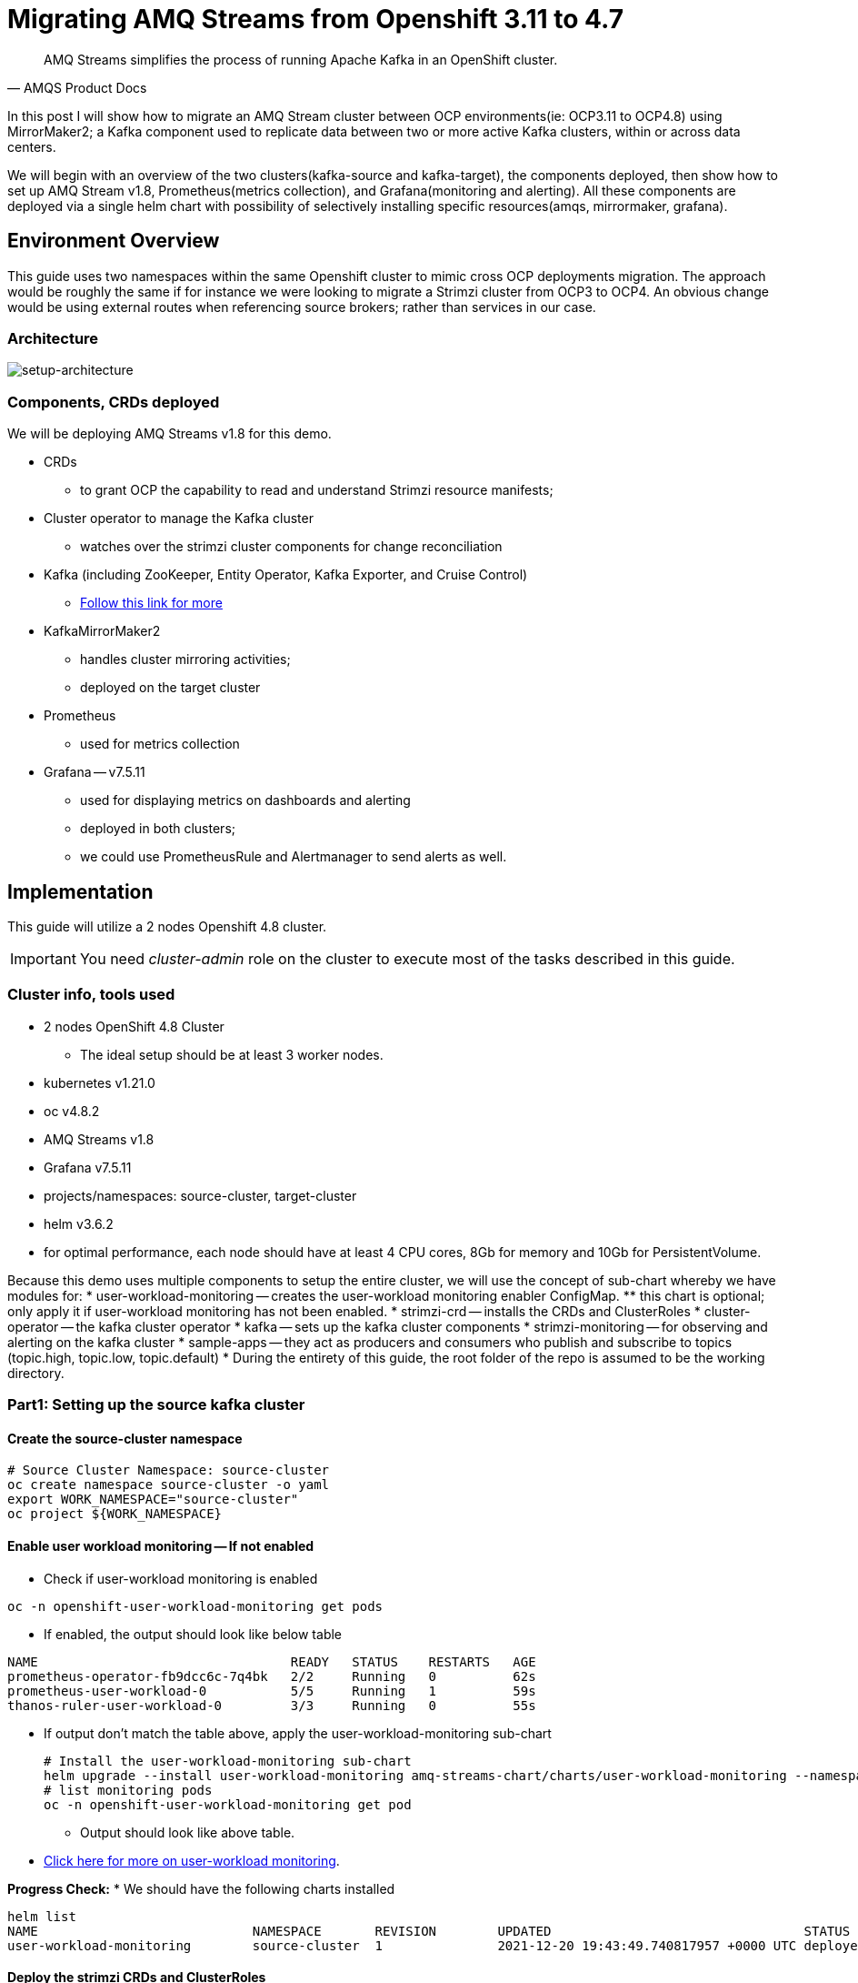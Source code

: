 # Migrating AMQ Streams from Openshift 3.11 to 4.7

[quote, AMQS Product Docs]
AMQ Streams simplifies the process of running Apache Kafka in an OpenShift cluster.


In this post I will show how to migrate an AMQ Stream cluster between OCP environments(ie: OCP3.11 to OCP4.8) using MirrorMaker2; a Kafka component used to replicate data between two or more active Kafka clusters, within or across data centers. 

We will begin with an overview of the two clusters(kafka-source and kafka-target), the components deployed, then show how to set up AMQ Stream v1.8, Prometheus(metrics collection), and Grafana(monitoring and alerting). All these components are deployed via a single helm chart with possibility of selectively installing specific resources(amqs, mirrormaker, grafana). 

## Environment Overview

This guide uses two namespaces within the same Openshift cluster to mimic cross OCP deployments migration. The approach would be roughly the same if for instance we were looking to migrate a Strimzi cluster from OCP3 to OCP4. An obvious change would be using external routes when referencing source brokers; rather than services in our case.

### Architecture

image::images/architecture.png[setup-architecture]

### Components, CRDs deployed

We will be deploying AMQ Streams v1.8 for this demo.

* CRDs
** to grant OCP the capability to read and understand Strimzi resource manifests;
* Cluster operator to manage the Kafka cluster
** watches over the strimzi cluster components for change reconciliation
* Kafka (including ZooKeeper, Entity Operator, Kafka Exporter, and Cruise Control)
** https://access.redhat.com/documentation/en-us/red_hat_amq/2021.q3/html-single/using_amq_streams_on_openshift/index#type-KafkaSpec-reference[Follow this link for more]
* KafkaMirrorMaker2
** handles cluster mirroring activities;
** deployed on the target cluster
* Prometheus
** used for metrics collection
* Grafana -- v7.5.11
** used for displaying metrics on dashboards and alerting
** deployed in both clusters;
** we could use PrometheusRule and Alertmanager to send alerts as well.

## Implementation

This guide will utilize a 2 nodes Openshift 4.8 cluster.

IMPORTANT: You need _cluster-admin_ role on the cluster to execute most of the tasks described in this guide.

### Cluster info, tools used

* 2 nodes OpenShift 4.8 Cluster
** The ideal setup should be at least 3 worker nodes.
* kubernetes v1.21.0
* oc v4.8.2
* AMQ Streams v1.8
* Grafana v7.5.11
* projects/namespaces: source-cluster, target-cluster
* helm v3.6.2
* for optimal performance, each node should have at least 4 CPU cores, 8Gb for memory and 10Gb for PersistentVolume.

Because this demo uses multiple components to setup the entire cluster, we will use the concept of sub-chart whereby we have modules for:
* user-workload-monitoring -- creates the user-workload monitoring enabler ConfigMap.
** this chart is optional; only apply it if user-workload monitoring has not been enabled.
* strimzi-crd -- installs the CRDs and ClusterRoles
* cluster-operator -- the kafka cluster operator
* kafka -- sets up the kafka cluster components
* strimzi-monitoring -- for observing and alerting on the kafka cluster
* sample-apps -- they act as producers and consumers who publish and subscribe to topics (topic.high, topic.low, topic.default)
* During the entirety of this guide, the root folder of the repo is assumed to be the working directory.

### Part1: Setting up the source kafka cluster

#### Create the source-cluster namespace

[source,bash]
----
# Source Cluster Namespace: source-cluster
oc create namespace source-cluster -o yaml
export WORK_NAMESPACE="source-cluster"
oc project ${WORK_NAMESPACE}
----

#### Enable user workload monitoring -- If not enabled

* Check if user-workload monitoring is enabled

[source,bash]
----
oc -n openshift-user-workload-monitoring get pods
----

** If enabled, the output should look like below table

[source,text]
----
NAME                                 READY   STATUS    RESTARTS   AGE
prometheus-operator-fb9dcc6c-7q4bk   2/2     Running   0          62s
prometheus-user-workload-0           5/5     Running   1          59s
thanos-ruler-user-workload-0         3/3     Running   0          55s
----

* If output don't match the table above, apply the user-workload-monitoring sub-chart
+
[source,bash]
----
# Install the user-workload-monitoring sub-chart
helm upgrade --install user-workload-monitoring amq-streams-chart/charts/user-workload-monitoring --namespace ${WORK_NAMESPACE}
# list monitoring pods
oc -n openshift-user-workload-monitoring get pod
----
+
** Output should look like above table.
* https://docs.openshift.com/container-platform/4.8/monitoring/enabling-monitoring-for-user-defined-projects.html[Click here for more on user-workload monitoring].

*Progress Check:*
* We should have the following charts installed
[source,bash]
----
helm list
NAME                            NAMESPACE       REVISION        UPDATED                                 STATUS          CHART                           APP VERSION 
user-workload-monitoring        source-cluster  1               2021-12-20 19:43:49.740817957 +0000 UTC deployed        user-workload-monitoring-1.0.0  1.8    
----

#### Deploy the strimzi CRDs and ClusterRoles

IMPORTANT: This step is required and only execute once per OpenShift cluster

[source,bash]
----
# Install the strimzi-crd sub-chart
helm upgrade --install strimzi-crd amq-streams-chart/charts/strimzi-crd --namespace ${WORK_NAMESPACE}
----

*Progress Check:*
* We should have the following charts installed
[source,bash]
----
# command
helm list
# output
NAME                            NAMESPACE       REVISION        UPDATED                                 STATUS          CHART                           APP VERSION
strimzi-crd                     source-cluster  1               2021-12-21 17:28:11.37528 -0600 CST     deployed        strimzi-crd-1.0.0               1.8        
user-workload-monitoring        source-cluster  1               2021-12-21 17:27:22.72043 -0600 CST     deployed        user-workload-monitoring-1.0.0  1.8        
----

#### Deploy the cluster operator
* The cluster-operator CRDs are setup within a subchart named cluster-operator
* workdir: parent directory of the root helm chart
* you could add --dry-run to preview actions taken by helm
[source,bash]
----
# Install the cluster-operator sub-chart
helm upgrade --install cluster-operator amq-streams-chart/charts/cluster-operator --namespace ${WORK_NAMESPACE}
----
* The output should look like below table
[source,bash]
----
# List pods and wait until cluster-operator pod is in a Running state.
oc --namespace ${WORK_NAMESPACE} get pods
# Output
NAME                                        READY   STATUS    RESTARTS   AGE
strimzi-cluster-operator-7447d98d84-xcqdk   1/1     Running   0          2m1s
----
+

*Progress Check:*
* We should have the following charts installed
[source,bash]
----
# command
helm list
# output
NAME                            NAMESPACE       REVISION        UPDATED                                 STATUS          CHART                           APP VERSION
cluster-operator                source-cluster  1               2021-12-21 17:29:01.545584 -0600 CST    deployed        cluster-operator-1.0.0          1.8        
strimzi-crd                     source-cluster  1               2021-12-21 17:28:11.37528 -0600 CST     deployed        strimzi-crd-1.0.0               1.8        
user-workload-monitoring        source-cluster  1               2021-12-21 17:27:22.72043 -0600 CST     deployed        user-workload-monitoring-1.0.0  1.8                     
----

#### Deploy Kafka and related components
** The cluster-operator must be deployed and running first
** The kafka components are declared within a sub-chart named kafka.

[source,bash]
----
# Apply the kafka sub-chart to deploy kafka and its components
helm upgrade --install strimzi-cluster amq-streams-chart/charts/kafka --namespace ${WORK_NAMESPACE}
----
* After about 5min, the output should look like below table
** If you don't see below output, troubleshoot by:
*** making sure you have enough resources(cpu, memory) on the nodes
*** `oc describe` the sts, deployment, pods; you might find some indicators.
+
[source,bash]
----
# list pods
oc --namespace ${WORK_NAMESPACE} get pods
# output
NAME                                               READY   STATUS    RESTARTS   AGE
strimzi-cluster-cruise-control-84c5985b85-q2wxm    2/2     Running   0          82s
strimzi-cluster-entity-operator-8647fb6fbb-4ls9b   3/3     Running   0          17m
strimzi-cluster-kafka-0                            1/1     Running   0          19m
strimzi-cluster-kafka-1                            1/1     Running   0          19m
strimzi-cluster-kafka-exporter-dccf6c7-hcx9s       0/1     Running   0          30s
strimzi-cluster-operator-74574b6484-rcxdm          1/1     Running   0          100s
strimzi-cluster-zookeeper-0                        1/1     Running   0          21m
strimzi-cluster-zookeeper-1                        1/1     Running   0          20m
----

*Progress Check:*

* We should have the following charts installed
[source,bash]
----
# command
helm list
# output
NAME                            NAMESPACE       REVISION        UPDATED                                 STATUS          CHART                           APP VERSION
cluster-operator                source-cluster  1               2021-12-21 17:29:01.545584 -0600 CST    deployed        cluster-operator-1.0.0          1.8        
strimzi-cluster                 source-cluster  1               2021-12-21 17:30:11.545073 -0600 CST    deployed        kafka-1.0.0                     1.8        
strimzi-crd                     source-cluster  1               2021-12-21 17:28:11.37528 -0600 CST     deployed        strimzi-crd-1.0.0               1.8        
user-workload-monitoring        source-cluster  1               2021-12-21 17:27:22.72043 -0600 CST     deployed        user-workload-monitoring-1.0.0  1.8     
----

#### Deploy monitoring resources for dashboards and alerts

*Prerequisites:*

* User workload monitoring must be enabled before attempting to deploy the monitoring resources for the strimzi cluster. 
* I have added the workload monitoring enabler subchart.
* In `amq-streams-chart/charts/strimzi-monitoring/examples/metrics/grafana-dashboards/`, replace all instances of `${DS_PROMETHEUS}` by `Prometheus`.
* In `amq-streams-chart/charts/strimzi-monitoring/values.yaml`, update `hostDomain` to your cluster domain name.
* in `examples/metrics/grafana-dashboards`, replace all instances of ${DS_PROMETHEUS} by the data source name: Prometheus
** This action has already been performed for this repo.

[source,bash]
----
# Apply the strimzi-monitoring sub-chart
helm upgrade --install strimzi-monitoring amq-streams-chart/charts/strimzi-monitoring --namespace ${WORK_NAMESPACE}
----
* If all goes well, the output should look like below table
+
[source,bash]
----
# list pods
oc --namespace ${WORK_NAMESPACE} get pods
# Output
NAME                                               READY   STATUS    RESTARTS   AGE
grafana-59cb86f8b4-mn54z                           1/1     Running   0          73s
strimzi-cluster-cruise-control-84c5985b85-q2wxm    2/2     Running   4          3h
strimzi-cluster-entity-operator-8647fb6fbb-4ls9b   3/3     Running   0          3h16m
strimzi-cluster-kafka-0                            1/1     Running   0          3h18m
strimzi-cluster-kafka-1                            1/1     Running   0          3h18m
strimzi-cluster-kafka-exporter-dccf6c7-hcx9s       1/1     Running   0          179m
strimzi-cluster-operator-74574b6484-rcxdm          1/1     Running   0          3h
strimzi-cluster-zookeeper-0                        1/1     Running   0          3h20m
strimzi-cluster-zookeeper-1                        1/1     Running   0          3h19m
----
+
* Also look at the grafana po logs to confirm there are no errors;
** all log records should show `lvl=info` or `lvl=warn`; otherwise you need to resolve whatever error the logs print.
+
[source,bash]
----
# tail the grafana deployment logs
$ oc logs deployment/grafana
# output
t=2021-12-20T23:22:20+0000 lvl=info msg="New state change" logger=alerting.resultHandler ruleId=5 newState=no_data prev state=unknown
t=2021-12-20T23:22:21+0000 lvl=warn msg="Could not render image, no image renderer found/installed. For image rendering support please install the grafana-image-renderer plugin. Read more at https://grafana.com/docs/grafana/latest/administration/image_rendering/" logger=rendering
t=2021-12-20T23:22:21+0000 lvl=info msg="Executing slack notification" logger=alerting.notifier.slack ruleId=5 notification=Slack
t=2021-12-20T23:22:21+0000 lvl=info msg="Uploading to slack via file.upload API" logger=alerting.notifier.slack
t=2021-12-20T23:22:30+0000 lvl=info msg="New state change" logger=alerting.resultHandler ruleId=7 newState=ok prev state=unknown
t=2021-12-20T23:22:30+0000 lvl=info msg="New state change" logger=alerting.resultHandler ruleId=11 newState=pending prev state=unknown
t=2021-12-20T23:22:30+0000 lvl=info msg="New state change" logger=alerting.resultHandler ruleId=10 newState=ok prev state=unknown
t=2021-12-20T23:22:30+0000 lvl=info msg="Database locked, sleeping then retrying" logger=sqlstore error="database is locked" retry=0
t=2021-12-20T23:22:40+0000 lvl=info msg="New state change" logger=alerting.resultHandler ruleId=9 newState=ok prev state=unknown
----
+
* After verifying there are no errors in the grafana pod logs, grab the *grafana* route and open it via a browser.
** Default username and password is `admin`; you may change it by passing values during helm install command.
[source,bash]
----
oc get route --namespace ${WORK_NAMESPACE}
----
* Below represent what the Kafka dashboard might look like.
image::images/grafana-kafka.png[grafana-kafka]

Now that we've setup our source kafka cluster, let's deploy some sample apps.

*Progress Check:*
* We should have the following charts installed
[source,bash]
----
# command
helm list
# output
NAME                            NAMESPACE       REVISION        UPDATED                                 STATUS          CHART                           APP VERSION
cluster-operator                source-cluster  1               2021-12-21 17:29:01.545584 -0600 CST    deployed        cluster-operator-1.0.0          1.8        
strimzi-cluster                 source-cluster  1               2021-12-21 17:30:11.545073 -0600 CST    deployed        kafka-1.0.0                     1.8        
strimzi-crd                     source-cluster  1               2021-12-21 17:28:11.37528 -0600 CST     deployed        strimzi-crd-1.0.0               1.8        
strimzi-monitoring              source-cluster  2               2021-12-21 17:45:34.776431 -0600 CST    deployed        strimzi-monitoring-1.0.0        1.8        
user-workload-monitoring        source-cluster  1               2021-12-21 17:27:22.72043 -0600 CST     deployed        user-workload-monitoring-1.0.0  1.8     
----

#### Deploying sample apps to test our cluster

We have the following topics, we will use them to publish data to the cluster.

[source,bash]
----
# command
oc --namespace ${WORK_NAMESPACE} get kt
# output
NAME                                                                                               CLUSTER           PARTITIONS   REPLICATION FACTOR   READY
consumer-offsets---84e7a678d08f4bd226872e5cdd4eb527fadc1c6a                                        strimzi-cluster   50           2                    True
strimzi-store-topic---effb8e3e057afce1ecf67c3f5d8e4e3ff177fc55                                     strimzi-cluster   1            2                    True
strimzi-topic-operator-kstreams-topic-store-changelog---b75e702040b99be8a9263134de3507fc0cc4017b   strimzi-cluster   1            2                    True
strimzi.cruisecontrol.metrics                                                                      strimzi-cluster   5            2                    True
strimzi.cruisecontrol.modeltrainingsamples                                                         strimzi-cluster   32           2                    True
strimzi.cruisecontrol.partitionmetricsamples                                                       strimzi-cluster   32           2                    True
topic.defaults                                                                                     strimzi-cluster   5            2                    True
topic.high                                                                                         strimzi-cluster   3            2                    True
topic.low                                                                                          strimzi-cluster   3            2                    True
----

. Deploy the producers
+
[source,bash]
----
# Install the chart, you could play the Deployment env variables for increase data ingestion volume and rate
helm upgrade --install producers sample-apps/producers --namespace ${WORK_NAMESPACE}
# List the pods, you should see 3 producer-high pods, and 3 producer-low pods
oc --namespace ${WORK_NAMESPACE} get pods -l 'app in (producer-high,producer-low)'
# output
NAME                             READY   STATUS    RESTARTS   AGE
producer-high-56bbb4d7fb-djb68   1/1     Running   0          14m
producer-high-56bbb4d7fb-g5s9c   1/1     Running   0          14m
producer-high-56bbb4d7fb-mfhlx   1/1     Running   0          14m
producer-low-5f5c466884-2m8qg    1/1     Running   0          20m
producer-low-5f5c466884-qnphk    1/1     Running   0          20m
producer-low-5f5c466884-rzdc4    1/1     Running   0          20m
----
+
Grafana(Kafka Exporter Dashboard) as data is getting ingested.
+
image::images/grafana-kafka-exporter.png[grafana-kafka-exporter]
+
*Progress Check:*
+
* We should have the following charts installed
+
[source,bash]
----
# command
helm list
# output
NAME                            NAMESPACE       REVISION        UPDATED                                 STATUS          CHART                           APP VERSION
cluster-operator                source-cluster  1               2021-12-21 17:29:01.545584 -0600 CST    deployed        cluster-operator-1.0.0          1.8        
producers                       source-cluster  1               2021-12-21 17:47:28.022283 -0600 CST    deployed        producers-1.0.0                 1.8        
strimzi-cluster                 source-cluster  1               2021-12-21 17:30:11.545073 -0600 CST    deployed        kafka-1.0.0                     1.8        
strimzi-crd                     source-cluster  1               2021-12-21 17:28:11.37528 -0600 CST     deployed        strimzi-crd-1.0.0               1.8        
strimzi-monitoring              source-cluster  2               2021-12-21 17:45:34.776431 -0600 CST    deployed        strimzi-monitoring-1.0.0        1.8        
user-workload-monitoring        source-cluster  1               2021-12-21 17:27:22.72043 -0600 CST     deployed        user-workload-monitoring-1.0.0  1.8    
----
+
. Deploy the consumers
+
[source,bash]
----
# Install the chart, you could play the Deployment env variables for increase data ingestion volume and rate
helm upgrade --install consumers sample-apps/consumers --namespace ${WORK_NAMESPACE}
# List the pods, you should see 3 consumer-high pods, and 3 producer-low pods
oc --namespace ${WORK_NAMESPACE} get pods -l 'app in (consumer-high,consumer-low)'
# output
NAME                            READY   STATUS    RESTARTS   AGE
consumer-high-7b875455d-pd8j9   1/1     Running   0          19s
consumer-high-7b875455d-tqg55   1/1     Running   0          19s
consumer-high-7b875455d-xwpff   1/1     Running   0          19s
consumer-low-78865b55cb-c8xqv   1/1     Running   0          19s
consumer-low-78865b55cb-nnr8d   1/1     Running   0          19s
consumer-low-78865b55cb-tstq7   1/1     Running   0          19s
----
+
Grafana(Kafka Exporter Dashboard) as data is ingested and consumed.
+
** Note the `Consumer Group Lag` panel, there you can see the consumer groups our consumers apps have using.
+
image::images/grafana-kafka-exporter-cg.png[grafana-kafka-exporter]
+
*Progress Check:*
+
* We should have the following charts installed
+
[source,bash]
----
# command
helm list
# output
NAME                            NAMESPACE       REVISION        UPDATED                                 STATUS          CHART                           APP VERSION
cluster-operator                source-cluster  1               2021-12-21 17:29:01.545584 -0600 CST    deployed        cluster-operator-1.0.0          1.8        
consumers                       source-cluster  1               2021-12-21 17:48:37.360694 -0600 CST    deployed        consumers-1.0.0                 1.8        
producers                       source-cluster  1               2021-12-21 17:47:28.022283 -0600 CST    deployed        producers-1.0.0                 1.8        
strimzi-cluster                 source-cluster  1               2021-12-21 17:30:11.545073 -0600 CST    deployed        kafka-1.0.0                     1.8        
strimzi-crd                     source-cluster  1               2021-12-21 17:28:11.37528 -0600 CST     deployed        strimzi-crd-1.0.0               1.8        
strimzi-monitoring              source-cluster  2               2021-12-21 17:45:34.776431 -0600 CST    deployed        strimzi-monitoring-1.0.0        1.8        
user-workload-monitoring        source-cluster  1               2021-12-21 17:27:22.72043 -0600 CST     deployed        user-workload-monitoring-1.0.0  1.8   
----

### Part2: Setting up the target kafka cluster

#### Create the target-cluster namespace

[source,bash]
----
# Target Cluster Namespace: source-cluster
oc create namespace target-cluster -o yaml
export WORK_NAMESPACE="target-cluster"
oc project ${WORK_NAMESPACE}
----

#### Deploying cluster-operator, kafka, strimzi-monitoring

Follow the same steps in *Part1* to setup the target-cluster:
* The strimzi-crd sub-chart is not required here; its installation is cluster-wide.

. Apply the cluster-operator sub-chart
+
[source,bash]
----
# Apply the cluster-operator chart
helm upgrade --install cluster-operator amq-streams-chart/charts/cluster-operator --namespace ${WORK_NAMESPACE}
# check and wait until cluster-operator pod is running
oc --namespace "${WORK_NAMESPACE}" get pods
# output
NAME                                        READY   STATUS    RESTARTS   AGE
strimzi-cluster-operator-7447d98d84-7cf2b   1/1     Running   0          66s
----
+
. Apply the kafka sub-chart
+
[source,bash]
----
# Apply the kafka chart
helm upgrade --install kafka amq-streams-chart/charts/kafka --namespace ${WORK_NAMESPACE}
# check and wait until all kafka related pods are running
oc --namespace "${WORK_NAMESPACE}" get pods
# output
NAME                                              READY   STATUS    RESTARTS   AGE
strimzi-cluster-cruise-control-84c5985b85-2j6tc   2/2     Running   0          7m35s
strimzi-cluster-entity-operator-b76d478c8-b8rhm   3/3     Running   0          8m36s
strimzi-cluster-kafka-0                           1/1     Running   0          10m
strimzi-cluster-kafka-1                           1/1     Running   0          10m
strimzi-cluster-kafka-exporter-dccf6c7-x2x95      1/1     Running   0          6m44s
strimzi-cluster-operator-7447d98d84-7cf2b         1/1     Running   0          13m
strimzi-cluster-zookeeper-0                       1/1     Running   0          11m
strimzi-cluster-zookeeper-1                       1/1     Running   0          11m
----
+
. Apply the strimzi-monitoring sub-chart
+
*Prerequisites:*
+
* In `amq-streams-chart/charts/strimzi-monitoring/values.yaml`, update `hostDomain` to your cluster domain name.
+
[source,bash]
----
# Apply the helm chart
helm upgrade --install strimzi-monitoring amq-streams-chart/charts/strimzi-monitoring --namespace ${WORK_NAMESPACE}
# grab grafana route to access monitoring dashboard
oc --namespace ${WORK_NAMESPACE} get route
# output
NAME                                       HOST/PORT                                                                                                PATH   SERVICES                                   PORT 
grafana                                    grafana-target-cluster.apps.cluster-ceda.ceda.sandbox1278.opentlc.com                                           grafana  
strimzi-cluster-kafka-external-0           strimzi-cluster-kafka-external-0-target-cluster.apps.cluster-ceda.ceda.sandbox1278.opentlc.com                  strimzi-cluster-kafka-external-0
strimzi-cluster-kafka-external-1           strimzi-cluster-kafka-external-1-target-cluster.apps.cluster-ceda.ceda.sandbox1278.opentlc.com                  strimzi-cluster-kafka-external-1
strimzi-cluster-kafka-external-bootstrap   strimzi-cluster-kafka-external-bootstrap-target-cluster.apps.cluster-ceda.ceda.sandbox1278.opentlc.com  
----
+
* `admin` is the default username and password.
* If all goes as expected, you should see below diagram
image:images/kafka-target-cluster.png[grafana target cluster]

*Progress Check:*
+
* We should have the following charts installed

[source,bash]
----
# command
helm list
# output
NAME                    NAMESPACE       REVISION        UPDATED                                 STATUS          CHART                           APP VERSION
cluster-operator        target-cluster  1               2021-12-21 12:24:08.345199 -0600 CST    deployed        cluster-operator-1.0.0          1.8        
kafka                   target-cluster  1               2021-12-21 12:26:18.36022 -0600 CST     deployed        kafka-1.0.0                     1.8        
strimzi-monitoring      target-cluster  1               2021-12-21 12:38:34.450056 -0600 CST    deployed        strimzi-monitoring-1.0.0        1.8          
----

### Demonstrating grafana alerting

Alerts are setup as part of applying the strimzi-monitoring chart. 

*Implementation*

* I manually created the alerts on a new *non-parameterized* dashboard;
* exported the dashboard and created a ConfigMap with key alerts.json and content the json file;
* look at `amq-streams-chart/charts/strimzi-monitoring/templates/grafana-alerts.yaml` for an example.
** You may build on it and add more alerts, but make sure you update the coordinates("gridPos:") of each new panel to reflect positioning on the dashboard.
* In this guide, I chose slack as the alerts destination; however you can add more integration channels.
** https://grafana.com/docs/grafana/latest/administration/provisioning/[Read more here]
** Take a look at `amq-streams-chart/chats/strimzi-monitoring/templates/grafana-notifiers.yaml` for how it is done in this guide.

* Grafana Alerts dashboard

image:images/grafana-alerts-dashboard.png[grafana alerts]

* Alerts in Slack

image:images/slack-channel-alerts.png[grafana alerts]

* Alerts in OpenShift which are setup with PrometheusRule, Alertmanager ConfigMap resources

image:images/prometheus-rules-alerts.png[grafana alerts]

### Part4: Deploying MirrorMaker2 to enable cluster mirroring

This deployment follows the one-way migration approach whereby the replication process flows in one direction: source-to-target.

#### Architecture Review
image:images/architecture.png[mirror-maker-2 one way replication]

#### Deploy the MirrorMaker2 instance

IMPORTANT: MirrorMaker2 should be deployed alongside a running target Kafka cluster.

* This MM2 instance is setup in an *active/passive* mode; meaning mirrored data flows in one direction, source to target or left to right.
* MM2 is also setup to begin replication from the *_earliest_* message and work its way to the *_latest_* message.

[source,bash]
----
# Apply the mirror-maker2 sub-chart
helm upgrade --install mirror-maker2 mirror-maker2/ --namespace ${WORK_NAMESPACE}
# list the pods to confirm there is a mirrormaker2 pod
oc --namespace ${WORK_NAMESPACE} get pods
# output
NAME                                                 READY   STATUS    RESTARTS   AGE
grafana-5c4c86c478-dkcd4                             1/1     Running   0          5m19s
strimzi-cluster-cruise-control-84c5985b85-pdp8z      2/2     Running   0          45m
strimzi-cluster-entity-operator-b76d478c8-6tl8b      3/3     Running   0          47m
strimzi-cluster-kafka-0                              1/1     Running   0          48m
strimzi-cluster-kafka-1                              1/1     Running   0          48m
strimzi-cluster-kafka-exporter-dccf6c7-57lkl         1/1     Running   0          44m
strimzi-cluster-operator-7447d98d84-c4v5n            1/1     Running   0          50m
strimzi-cluster-zookeeper-0                          1/1     Running   0          49m
strimzi-cluster-zookeeper-1                          1/1     Running   0          49m
strimzi-mirrormaker2-mirrormaker2-5f894fbbbc-h5szc   1/1     Running   0          49s
----

When MM2 is successful setup, the MirrorMaker2 dashboard in grafana will look like below:app-name: 
image::imges/grafana-mirror-maker2.png[grafana-mirrormaker2]

### Cleanup -- Optional

Execute the following commands to remove all deployed resources

. Tear down target cluster
+
[source,bash]
----
export WORK_NAMESPACE="target-cluster"
helm uninstall mirror-maker2 --namespace ${WORK_NAMESPACE}
helm uninstall strimzi-monitoring --namespace ${WORK_NAMESPACE}
helm uninstall strimzi-cluster --namespace ${WORK_NAMESPACE}
helm uninstall cluster-operator --namespace ${WORK_NAMESPACE}
oc delete namespace ${WORK_NAMESPACE}
----
+
. Tear down target cluster
+
[source,bash]
----
export WORK_NAMESPACE="source-cluster"
helm uninstall strimzi-monitoring --namespace ${WORK_NAMESPACE}
helm uninstall strimzi-cluster --namespace ${WORK_NAMESPACE}
helm uninstall cluster-operator --namespace ${WORK_NAMESPACE}
helm uninstall strimzi-crd --namespace ${WORK_NAMESPACE}
helm uninstall user-workload-monitoring --namespace ${WORK_NAMESPACE}
oc delete namespace ${WORK_NAMESPACE}
----

### Conclusion

In this guide we've gone through the steps of:

* enabling user-workload monitoring
* creating namespaces
* creating CRDs to ready OpenShift to accept AMQ Streams resources
* installing the AMQ Streams cluster operator
* setting up the Kafka cluster alongside we also added KafkaExporter, KafkaCruiseControl, KafkaRebalance, KafkaUserOperator, KafkaTopicsOperator resources
* installed components needed to monitor a strimzi cluster -- PodMonitor, Grafana (dashboards and alerts), Prometheus, Metrics definition config maps
* setting up some sample producer and consumer applications
* setting up MirrorMaker2 for cluster mirroring needs
* packaging multiple helm charts into one.














